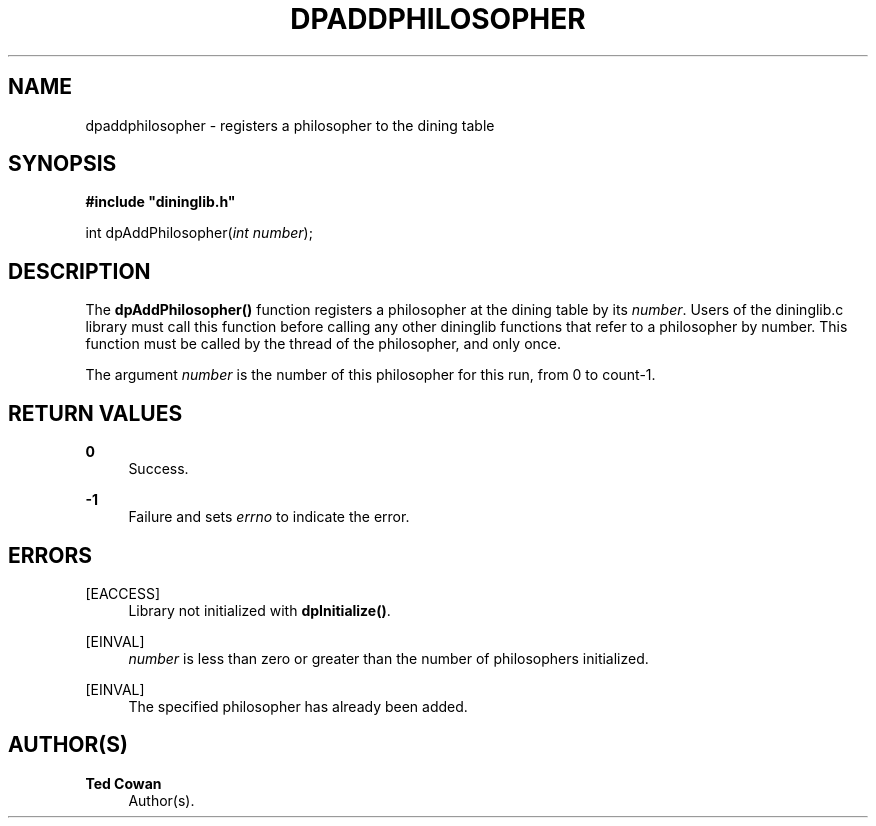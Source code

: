 '\" t
.\"     Title: dpaddphilosopher
.\"    Author: Ted Cowan
.\" Generator: Asciidoctor 1.5.5
.\"      Date: 2019-03-08
.\"    Manual: \ \&
.\"    Source: \ \&
.\"  Language: English
.\"
.TH "DPADDPHILOSOPHER" "3" "2019-03-08" "\ \&" "\ \&"
.ie \n(.g .ds Aq \(aq
.el       .ds Aq '
.ss \n[.ss] 0
.nh
.ad l
.de URL
\\$2 \(laURL: \\$1 \(ra\\$3
..
.if \n[.g] .mso www.tmac
.LINKSTYLE blue R < >
.SH "NAME"
dpaddphilosopher \- registers a philosopher to the dining table
.SH "SYNOPSIS"
.sp
\fB#include "dininglib.h"\fP
.sp
int
dpAddPhilosopher(\fIint\fP \fInumber\fP);
.SH "DESCRIPTION"
.sp
The \fBdpAddPhilosopher()\fP function registers a philosopher at the dining table by its \fInumber\fP.
Users of the dininglib.c library must call this function before calling any other dininglib
functions that refer to a philosopher by number.  This function must be called by the thread
of the philosopher, and only once.
.sp
The argument \fInumber\fP is the number of this philosopher for this run, from 0 to count\-1.
.SH "RETURN VALUES"
.sp
\fB0\fP
.RS 4
Success.
.RE
.sp
\fB\-1\fP
.RS 4
Failure and sets \fIerrno\fP to indicate the error.
.RE
.SH "ERRORS"
.sp
[EACCESS]
.RS 4
Library not initialized with \fBdpInitialize()\fP.
.RE
.sp
[EINVAL]
.RS 4
\fInumber\fP is less than zero or greater than the number of philosophers initialized.
.RE
.sp
[EINVAL]
.RS 4
The specified philosopher has already been added.
.RE
.SH "AUTHOR(S)"
.sp
\fBTed Cowan\fP
.RS 4
Author(s).
.RE